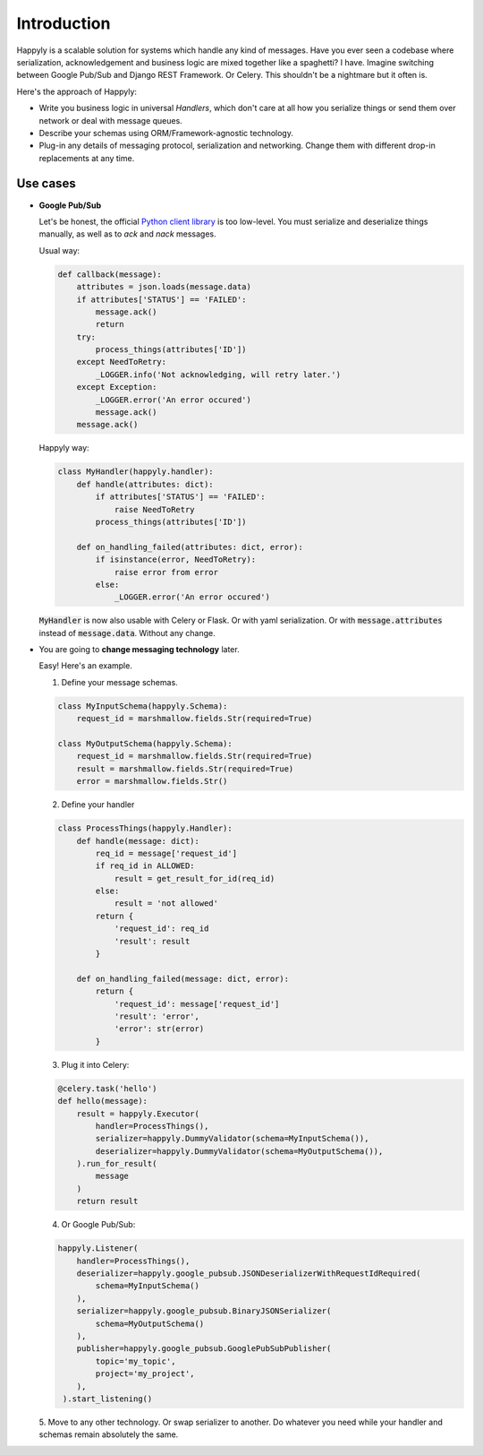 Introduction
============

Happyly is a scalable solution for systems which handle any kind of messages.
Have you ever seen a codebase where serialization, acknowledgement and business logic
are mixed together like a spaghetti? I have.
Imagine switching between Google Pub/Sub and Django REST Framework. Or Celery.
This shouldn't be a nightmare but it often is.

Here's the approach of Happyly:

* Write you business logic in universal *Handlers*,
  which don't care at all how you serialize things or send them over network
  or deal with message queues.
* Describe your schemas using ORM/Framework-agnostic technology.
* Plug-in any details of messaging protocol, serialization and networking.
  Change them with different drop-in replacements at any time.


Use cases
---------

* **Google Pub/Sub**

  Let's be honest, the official
  `Python client library <https://googleapis.github.io/google-cloud-python/latest/pubsub/>`_
  is too low-level.
  You must serialize and deserialize things manually,
  as well as to `ack` and `nack` messages.

  Usual way:

  .. code-block:: python

    def callback(message):
        attributes = json.loads(message.data)
        if attributes['STATUS'] == 'FAILED':
            message.ack()
            return
        try:
            process_things(attributes['ID'])
        except NeedToRetry:
            _LOGGER.info('Not acknowledging, will retry later.')
        except Exception:
            _LOGGER.error('An error occured')
            message.ack()
        message.ack()

  Happyly way:

  .. code-block:: python

    class MyHandler(happyly.handler):
        def handle(attributes: dict):
            if attributes['STATUS'] == 'FAILED':
                raise NeedToRetry
            process_things(attributes['ID'])

        def on_handling_failed(attributes: dict, error):
            if isinstance(error, NeedToRetry):
                raise error from error
            else:
                _LOGGER.error('An error occured')

  :code:`MyHandler` is now also usable with Celery or Flask.
  Or with yaml serialization.
  Or with :code:`message.attributes` instead of :code:`message.data`.
  Without any change.

* You are going to **change messaging technology** later.

  Easy! Here's an example.

  1. Define your message schemas.

  .. code-block:: python

      class MyInputSchema(happyly.Schema):
          request_id = marshmallow.fields.Str(required=True)

      class MyOutputSchema(happyly.Schema):
          request_id = marshmallow.fields.Str(required=True)
          result = marshmallow.fields.Str(required=True)
          error = marshmallow.fields.Str()

  2. Define your handler

  .. code-block:: python

    class ProcessThings(happyly.Handler):
        def handle(message: dict):
            req_id = message['request_id']
            if req_id in ALLOWED:
                result = get_result_for_id(req_id)
            else:
                result = 'not allowed'
            return {
                'request_id': req_id
                'result': result
            }

        def on_handling_failed(message: dict, error):
            return {
                'request_id': message['request_id']
                'result': 'error',
                'error': str(error)
            }

  3. Plug it into Celery:

  .. code-block:: python

    @celery.task('hello')
    def hello(message):
        result = happyly.Executor(
            handler=ProcessThings(),
            serializer=happyly.DummyValidator(schema=MyInputSchema()),
            deserializer=happyly.DummyValidator(schema=MyOutputSchema()),
        ).run_for_result(
            message
        )
        return result

  4. Or Google Pub/Sub:

  .. code-block:: python

    happyly.Listener(
        handler=ProcessThings(),
        deserializer=happyly.google_pubsub.JSONDeserializerWithRequestIdRequired(
            schema=MyInputSchema()
        ),
        serializer=happyly.google_pubsub.BinaryJSONSerializer(
            schema=MyOutputSchema()
        ),
        publisher=happyly.google_pubsub.GooglePubSubPublisher(
            topic='my_topic',
            project='my_project',
        ),
     ).start_listening()

  5. Move to any other technology. Or swap serializer to another.
  Do whatever you need while your handler and schemas remain absolutely the same.
